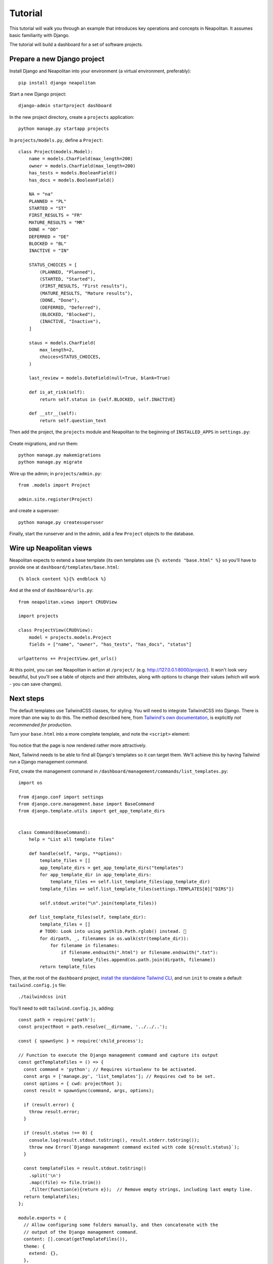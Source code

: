 .. _tutorial:

Tutorial
=========

This tutorial will walk you through an example that introduces key operations and
concepts in Neapolitan. It assumes basic familiarity with Django.

The tutorial will build a dashboard for a set of software projects.

Prepare a new Django project
----------------------------

Install Django and Neapolitan into your environment (a virtual environment, preferably)::

    pip install django neapolitan

Start a new Django project::

    django-admin startproject dashboard

In the new project directory, create a ``projects`` application::

    python manage.py startapp projects

In ``projects/models.py``, define a ``Project``::

    class Project(models.Model):
        name = models.CharField(max_length=200)
        owner = models.CharField(max_length=200)
        has_tests = models.BooleanField()
        has_docs = models.BooleanField()

        NA = "na"
        PLANNED = "PL"
        STARTED = "ST"
        FIRST_RESULTS = "FR"
        MATURE_RESULTS = "MR"
        DONE = "DO"
        DEFERRED = "DE"
        BLOCKED = "BL"
        INACTIVE = "IN"

        STATUS_CHOICES = [
            (PLANNED, "Planned"),
            (STARTED, "Started"),
            (FIRST_RESULTS, "First results"),
            (MATURE_RESULTS, "Mature results"),
            (DONE, "Done"),
            (DEFERRED, "Deferred"),
            (BLOCKED, "Blocked"),
            (INACTIVE, "Inactive"),
        ]

        staus = models.CharField(
            max_length=2,
            choices=STATUS_CHOICES,
        )

        last_review = models.DateField(null=True, blank=True)

        def is_at_risk(self):
            return self.status in {self.BLOCKED, self.INACTIVE}

        def __str__(self):
            return self.question_text



Then add the project, the ``projects`` module and Neapolitan to the beginning of
``INSTALLED_APPS`` in ``settings.py``:

 .. code-block:: Python
   :emphasize-lines: 2-4

    INSTALLED_APPS = [
        'projects',
        'neapolitan',
        'dashboard',
        [...]
    ]

Create migrations, and run them::

    python manage.py makemigrations
    python manage.py migrate

Wire up the admin; in ``projects/admin.py``::

    from .models import Project

    admin.site.register(Project)

and create a superuser::

    python manage.py createsuperuser

Finally, start the runserver and in the admin, add a few ``Project`` objects to the database.


Wire up Neapolitan views
------------------------

Neapolitan expects to extend a base template (its own templates use
``{% extends "base.html" %}`` so you'll have to provide one at ``dashboard/templates/base.html``::

    {% block content %}{% endblock %}


And at the end of ``dashboard/urls.py``::

    from neapolitan.views import CRUDView

    import projects

    class ProjectView(CRUDView):
        model = projects.models.Project
        fields = ["name", "owner", "has_tests", "has_docs", "status"]

    urlpatterns += ProjectView.get_urls()

At this point, you can see Neapolitan in action at ``/project/`` (e.g.
http://127.0.0.1:8000/project/). It won't look very beautiful, but you'll see
a table of objects and their attributes, along with options to change their values
(which will work - you can save changes).


Next steps
----------

The default templates use TailwindCSS classes, for styling. You will need to integrate
TailwindCSS into Django. There is more than one way to do this. The method described here,
from `Tailwind's own documentation <https://tailwindcss.com/docs/installation/play-cdn>`_,
is explicitly *not recommended for production*.

Turn your ``base.html`` into a more complete template, and note the ``<script>`` element:

 .. code-block:: html
   :emphasize-lines: 6

   <!doctype html>
    <html>
        <head>
            <meta charset="UTF-8">
            <meta name="viewport" content="width=device-width, initial-scale=1.0">
            <script src="https://cdn.tailwindcss.com"></script>
        </head>
        <body>
            {% block content %}{% endblock %}
        </body>
    </html>

You notice that the page is now rendered rather more attractively.

Next, Tailwind needs to be able to find all Django's templates so it can target them. We'll
achieve this by having Tailwind run a Django management command.

First, create the management command in ``/dashboard/management/commands/list_templates.py``::

    import os

    from django.conf import settings
    from django.core.management.base import BaseCommand
    from django.template.utils import get_app_template_dirs


    class Command(BaseCommand):
        help = "List all template files"

        def handle(self, *args, **options):
            template_files = []
            app_template_dirs = get_app_template_dirs("templates")
            for app_template_dir in app_template_dirs:
                template_files += self.list_template_files(app_template_dir)
            template_files += self.list_template_files(settings.TEMPLATES[0]["DIRS"])

            self.stdout.write("\n".join(template_files))

        def list_template_files(self, template_dir):
            template_files = []
            # TODO: Look into using pathlib.Path.rglob() instead. 🤔
            for dirpath, _, filenames in os.walk(str(template_dir)):
                for filename in filenames:
                    if filename.endswith(".html") or filename.endswith(".txt"):
                        template_files.append(os.path.join(dirpath, filename))
            return template_files

Then, at the root of the ``dashboard`` project, `install the standalone Tailwind CLI
<https://tailwindcss.com/blog/standalone-cli>`_, and run ``init`` to create a default
``tailwind.config.js`` file::

    ./tailwindcss init

You'll need to edit ``tailwind.config.js``, adding::

    const path = require('path');
    const projectRoot = path.resolve(__dirname, '../../..');

    const { spawnSync } = require('child_process');

    // Function to execute the Django management command and capture its output
    const getTemplateFiles = () => {
      const command = 'python'; // Requires virtualenv to be activated.
      const args = ['manage.py', 'list_templates']; // Requires cwd to be set.
      const options = { cwd: projectRoot };
      const result = spawnSync(command, args, options);

      if (result.error) {
        throw result.error;
      }

      if (result.status !== 0) {
        console.log(result.stdout.toString(), result.stderr.toString());
        throw new Error(`Django management command exited with code ${result.status}`);
      }

      const templateFiles = result.stdout.toString()
        .split('\n')
        .map((file) => file.trim())
        .filter(function(e){return e});  // Remove empty strings, including last empty line.
      return templateFiles;
    };

    module.exports = {
      // Allow configuring some folders manually, and then concatenate with the
      // output of the Django management command.
      content: [].concat(getTemplateFiles()),
      theme: {
        extend: {},
      },
      plugins: [],
    }
    // console.log(module.exports)

.. important:: You need to delete the origin ``module.exports`` dictionary.



.. seealso::

    `Integrate TailwindCSS into Django <https://noumenal.es/notes/tailwind/django-integration/>`_.
